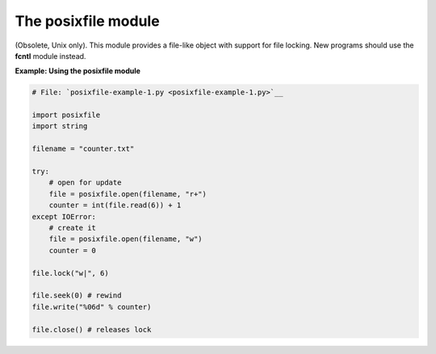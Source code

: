 






The posixfile module
=====================




(Obsolete, Unix only). This module provides a file-like object with
support for file locking. New programs should use the **fcntl** module
instead.

**Example: Using the posixfile module**

.. sourcecode:: python

    
    # File: `posixfile-example-1.py <posixfile-example-1.py>`__
    
    import posixfile
    import string
    
    filename = "counter.txt"
    
    try:
        # open for update
        file = posixfile.open(filename, "r+")
        counter = int(file.read(6)) + 1
    except IOError:
        # create it
        file = posixfile.open(filename, "w")
        counter = 0
    
    file.lock("w|", 6)
    
    file.seek(0) # rewind
    file.write("%06d" % counter)
    
    file.close() # releases lock



